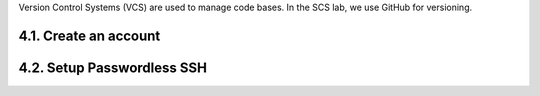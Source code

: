 Version Control Systems (VCS) are used to manage code bases. In the SCS
lab, we use GitHub for versioning.

4.1. Create an account
----------------------

4.2. Setup Passwordless SSH
---------------------------
